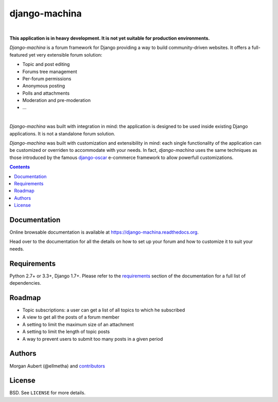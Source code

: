 django-machina
##############

.. image:: https://readthedocs.org/projects/django-machina/badge/?style=flat-square&version=latest
   :target: http://django-machina.readthedocs.org/en/latest/
   :alt: Documentation Status

.. image:: http://img.shields.io/travis/ellmetha/django-machina.svg?style=flat-square
    :target: http://travis-ci.org/ellmetha/django-machina
    :alt: Build status

.. image:: https://img.shields.io/codecov/c/github/ellmetha/django-machina.svg?style=flat-square
    :target: https://codecov.io/github/ellmetha/django-machina
    :alt: Codecov status

|

**This application is in heavy development. It is not yet suitable for production environments.**

*Django-machina* is a forum framework for Django providing a way to build community-driven websites. It offers a full-featured yet very extensible forum solution:

* Topic and post editing
* Forums tree management
* Per-forum permissions
* Anonymous posting
* Polls and attachments
* Moderation and pre-moderation
* ...

.. image:: https://raw.githubusercontent.com/ellmetha/django-machina/master/docs/_images/machina_forum_header.png
  :target: http://django-machina.readthedocs.org/en/latest/

|

*Django-machina* was built with integration in mind: the application is designed to be used inside existing Django applications. It is not a standalone forum solution.

*Django-machina* was built with customization and extensibility in mind: each single functionality of the application can be customized or overriden to accommodate with your needs. In fact, *django-machina* uses the same techniques as those introduced by the famous django-oscar_ e-commerce framework to allow powerfull customizations.

.. _django-oscar: https://github.com/django-oscar/django-oscar

.. contents::

Documentation
=============

Online browsable documentation is available at https://django-machina.readthedocs.org.

Head over to the documentation for all the details on how to set up your forum and how to customize it to suit your needs.

Requirements
============

Python 2.7+ or 3.3+, Django 1.7+. Please refer to the requirements_ section of the documentation for a full list of dependencies.

.. _requirements: https://django-machina.readthedocs.org/en/latest/getting_started.html#requirements

Roadmap
=======

* Topic subscriptions: a user can get a list of all topics to which he subscribed
* A view to get all the posts of a forum member
* A setting to limit the maximum size of an attachment
* A setting to limit the length of topic posts
* A way to prevent users to submit too many posts in a given period

Authors
=======

Morgan Aubert (@ellmetha) and contributors_

.. _contributors: https://github.com/ellmetha/django-machina/contributors

License
=======

BSD. See ``LICENSE`` for more details.
